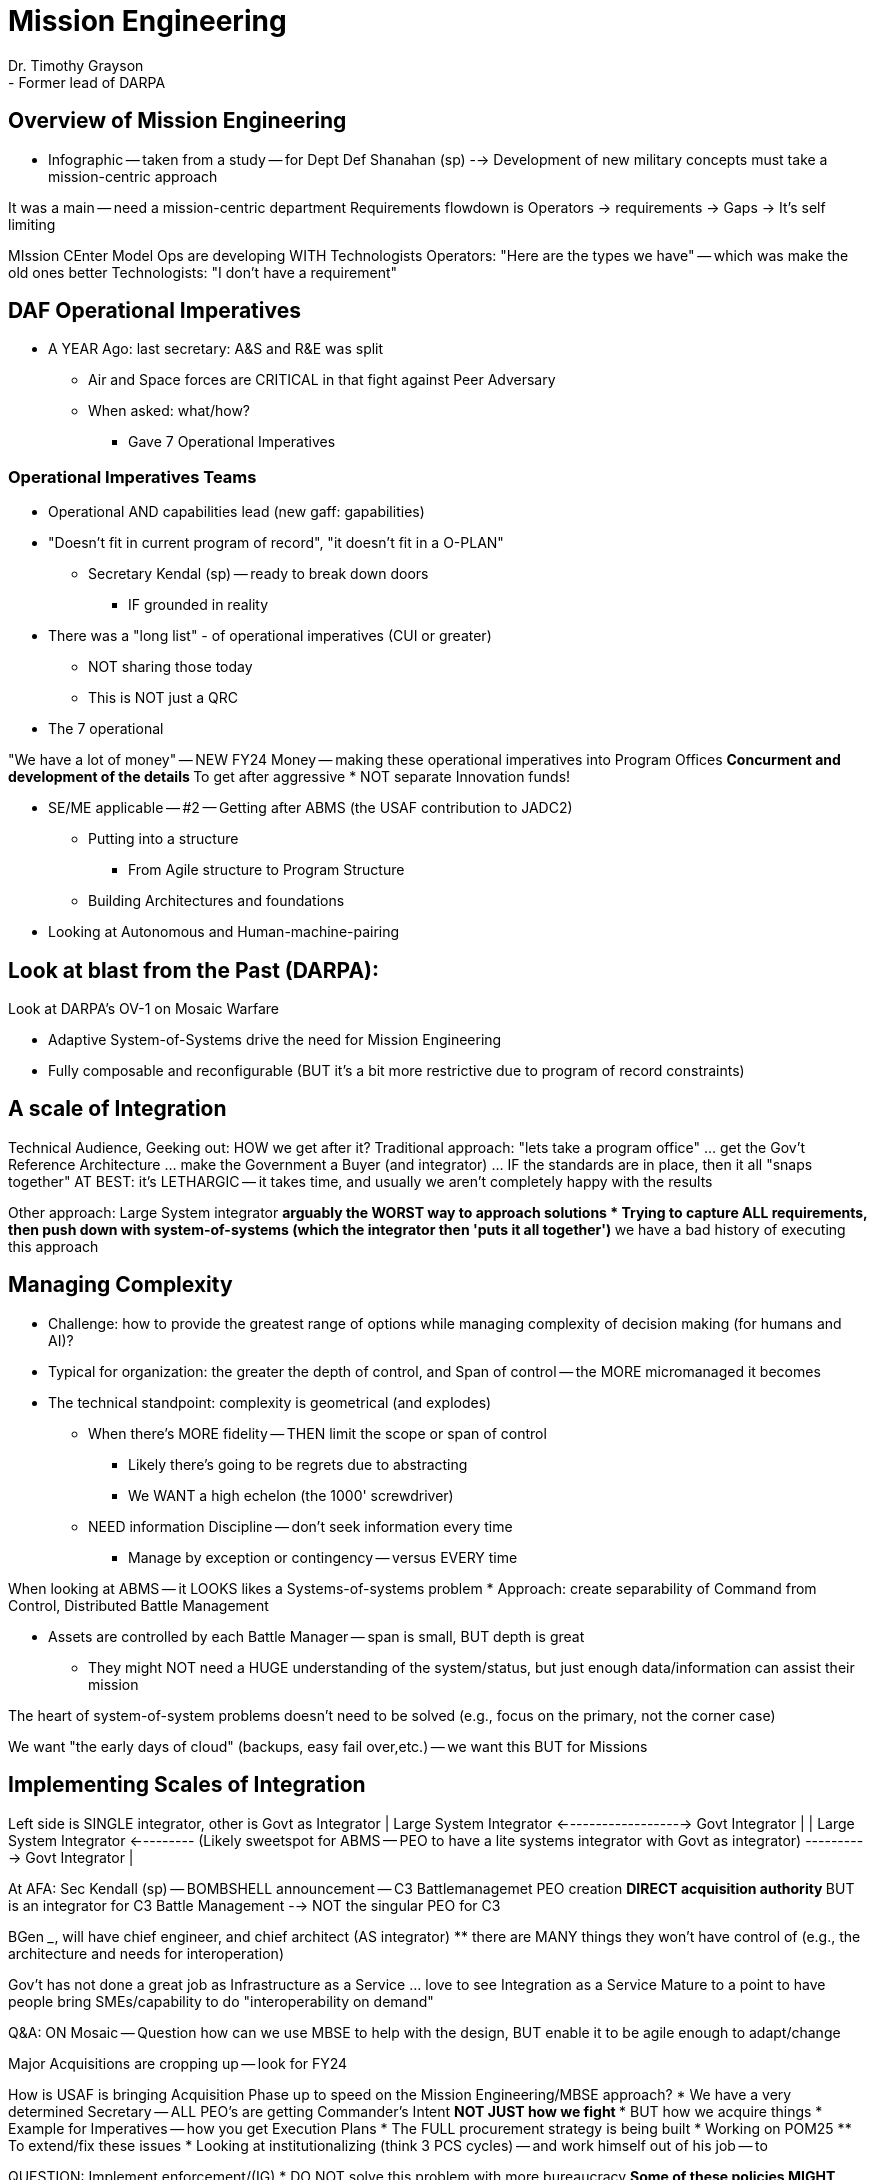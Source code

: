 = Mission Engineering
Dr. Timothy Grayson
- Former lead of DARPA
 
== Overview of Mission Engineering
* Infographic -- taken from a study -- for Dept Def Shanahan (sp)
--> Development of new military concepts must take a mission-centric approach
 
It was a main -- need a mission-centric department
Requirements flowdown is
Operators -> requirements -> Gaps ->
It's self limiting
 
MIssion CEnter Model
Ops are developing
WITH Technologists
Operators: "Here are the types we have" -- which was make the old ones better
Technologists: "I don't have a requirement"
 
== DAF Operational Imperatives
 
* A YEAR Ago: last secretary: A&S and R&E was split
** Air and Space forces are CRITICAL in that fight against Peer Adversary
** When asked: what/how?
*** Gave 7 Operational Imperatives
 
=== Operational Imperatives Teams
* Operational AND capabilities lead (new gaff: gapabilities)
* "Doesn't fit in current program of record", "it doesn't fit in a O-PLAN"
** Secretary Kendal (sp) -- ready to break down doors
*** IF grounded in reality
 
* There was a "long list" - of operational imperatives (CUI or greater)
** NOT sharing those today
** This is NOT just a QRC
* The 7 operational
 
"We have a lot of money" -- NEW FY24 Money -- making these operational imperatives into Program Offices
** Concurment and development of the details
** To get after aggressive
* NOT separate Innovation funds!
 
* SE/ME applicable -- #2 -- Getting after ABMS (the USAF contribution to JADC2)
** Putting into a structure
*** From Agile structure to Program Structure
** Building Architectures and foundations
* Looking at Autonomous and Human-machine-pairing
 
== Look at blast from the Past (DARPA):
Look at DARPA's OV-1 on Mosaic Warfare
 
* Adaptive System-of-Systems drive the need for Mission Engineering
* Fully composable and reconfigurable (BUT it's a bit more restrictive due to program of record constraints)
 
== A scale of Integration
Technical Audience, Geeking out:
HOW we get after it?
Traditional approach: "lets take a program office" ... get the Gov't Reference Architecture ... make the Government a Buyer (and integrator)
... IF the standards are in place, then it all "snaps together"
AT BEST: it's LETHARGIC -- it takes time, and usually we aren't completely happy with the results
 
Other approach: Large System integrator
** arguably the WORST way to approach solutions
* Trying to capture ALL requirements, then push down with system-of-systems (which the integrator then 'puts it all together')
** we have a bad history of executing this approach
 
== Managing Complexity
* Challenge: how to provide the greatest range of options while managing complexity of decision making (for humans and AI)?
 
* Typical for organization: the greater the depth of control, and Span of control -- the MORE micromanaged it becomes
* The technical standpoint: complexity is geometrical (and explodes)
** When there's MORE fidelity -- THEN limit the scope or span of control
*** Likely there's going to be regrets due to abstracting
*** We WANT a high echelon (the 1000' screwdriver)
** NEED information Discipline -- don't seek information every time
*** Manage by exception or contingency -- versus EVERY time
 
When looking at ABMS -- it LOOKS likes a Systems-of-systems problem
* Approach: create separability of Command from Control, Distributed Battle Management
 
** Assets are controlled by each Battle Manager -- span is small, BUT depth is great
*** They might NOT need a HUGE understanding of the system/status, but just enough data/information can assist their mission
 
The heart of system-of-system problems doesn't need to be solved (e.g., focus on the primary, not the corner case)
 
We want "the early days of cloud" (backups, easy fail over,etc.) -- we want this BUT for Missions
 
== Implementing Scales of Integration
Left side is SINGLE integrator, other is Govt as Integrator
| Large System Integrator <-------------------> Govt Integrator |
| Large System Integrator <--------- (Likely sweetspot for ABMS -- PEO to have a lite systems integrator with Govt as integrator) ----------> Govt Integrator |
 
At AFA: Sec Kendall (sp) -- BOMBSHELL announcement -- C3 Battlemanagemet PEO creation
** DIRECT acquisition authority
** BUT is an integrator for C3 Battle Management
--> NOT the singular PEO for C3
 
BGen _____, will have chief engineer, and chief architect (AS integrator)
** there are MANY things they won't have control of (e.g., the architecture and needs for interoperation)
 
Gov't has not done a great job as Infrastructure as a Service ... love to see Integration as a Service
Mature to a point to have people bring SMEs/capability to do "interoperability on demand"
 
Q&A:
ON Mosaic -- Question how can we use MBSE to help with the design, BUT enable it to be agile enough to adapt/change
 
Major Acquisitions are cropping up -- look for FY24
 
How is USAF is bringing Acquisition Phase up to speed on the Mission Engineering/MBSE approach?
* We have a very determined Secretary -- ALL PEO's are getting Commander's Intent
** NOT JUST how we fight
*** BUT how we acquire things
* Example for Imperatives -- how you get Execution Plans
* The FULL procurement strategy is being built
* Working on POM25
** To extend/fix these issues
* Looking at institutionalizing (think 3 PCS cycles) -- and work himself out of his job -- to
 
QUESTION: Implement enforcement/(IG)
* DO NOT solve this problem with more bureaucracy
** Some of these policies MIGHT have outlived their usefulness
*** ABMS -- look at "value proposition" of MBSE tools (then leverage the work)
*** BUT do not "use it just because"
 
QUESTION: See Navy "distribution" of decision making -- (Navy is the definition of an Edge Node)
* Distributed C2 is "baked in"
* An interesting element: there's an opportunity to enable a federated method of interoperability
** IF ALL you need is something like an "SOS Message" -- then a red/yellow/green note might be enough (versus some massive database)
*** WORK the operational engineering (and operation concepts)
** It's critically important to figure out Joint C2
*** How we do ADCON/OPCON is important -- BUT COMPLEX
*** Using Mission Engineering we can get after solutions/framework
**** AND needs to be agile
**** Looking at D-day -- every will likely change;
 
QUESTION: JCIDS vs. JUON type approach?
-- does this short-circuit JCIDS? -- NO; it looks at creating requirements and extending from existing SPO's (this ALL fits in full/current acquisition process)
BUT how do we get out of the self-imposed constraints
 
QUESTION: Has AMBN defined it's MBSE eco-system?
* Short: NO
* ABMS -- Digital Engineering Construction Consortium
** Help up to Digital Architecture/structure of ABMS
** Tools and architecture
* THe "chicklet problem" (all supports for ABMS thrown on a plate of little solutions)
** Grab the useful
** Thank
** Cloud Platform that can be leveraged --
*** Federate TWO approaches for a while, THEN migrate to one
* Looking cross DAF, 2IC (?), DoD to
 
QUESTION: Traditionally Multiple Architectures are created for Program of Record (POR); Will they be funded?
* POR -- means it will be funded
* Integrating PEO (PEO implies it's OWN POR)
** It acknowledges there's "a lot" out there
** Example: Space-based in C3 (first ONE) is NOT the owner of it (That's Space Force), but they can inform needs/req's for USAF needs (via the PEO)